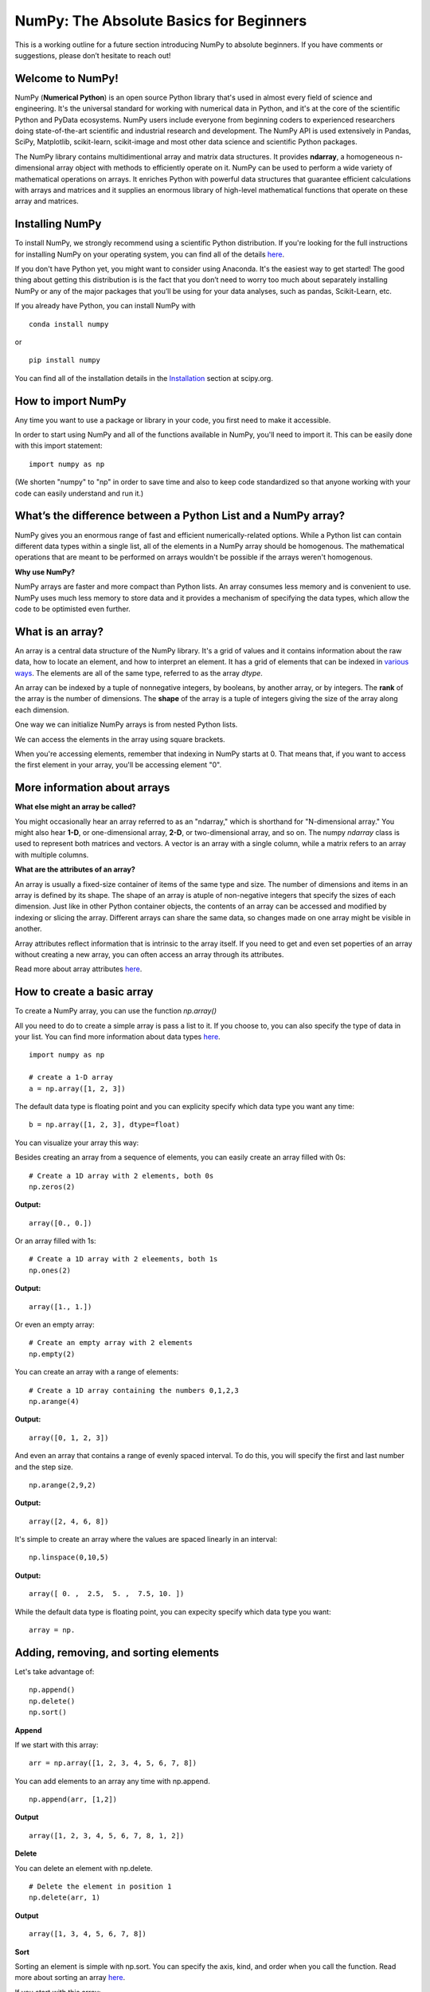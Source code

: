 ****************************************
NumPy: The Absolute Basics for Beginners
****************************************

This is a working outline for a future section introducing NumPy to absolute beginners. If you have comments or suggestions, please don’t hesitate to reach out!

Welcome to NumPy!
-----------------

NumPy (**Numerical Python**) is an open source Python library that's used in almost every field of science and engineering. It's the universal standard for working with numerical data in Python, and it's at the core of the scientific Python and PyData ecosystems. NumPy users include everyone from beginning coders to experienced researchers doing state-of-the-art scientific and industrial research and development. The NumPy API is used extensively in Pandas, SciPy, Matplotlib, scikit-learn, scikit-image and most other data science and scientific Python packages. 

The NumPy library contains multidimentional array and matrix data structures. It provides **ndarray**, a homogeneous n-dimensional array object with methods to efficiently operate on it. NumPy can be used to perform a wide variety of mathematical operations on arrays.  It enriches Python with powerful data structures that guarantee efficient calculations with arrays and matrices and it supplies an enormous library of high-level mathematical functions that operate on these array and matrices. 

Installing NumPy
----------------
  
To install NumPy, we strongly recommend using a scientific Python distribution. If you're looking for the full instructions for installing NumPy on your operating system, you can find all of the details `here <https://www.scipy.org/install.html>`_.

If you don't have Python yet, you might want to consider using Anaconda. It's the easiest way to get started! The good thing about getting this distribution is is the fact that you don’t need to worry too much about separately installing NumPy or any of the major packages that you’ll be using for your data analyses, such as pandas, Scikit-Learn, etc.
  
If you already have Python, you can install NumPy with

::

  conda install numpy
  
or 

::

  pip install numpy
  
You can find all of the installation details in the `Installation <https://www.scipy.org/install.html>`_ section at scipy.org.

How to import NumPy
-------------------

Any time you want to use a package or library in your code, you first need to make it accessible. 

In order to start using NumPy and all of the functions available in NumPy, you'll need to import it. This can be easily done with this import statement:

::

  import numpy as np 

(We shorten "numpy" to "np" in order to save time and also to keep code standardized so that anyone working with your code can easily understand and run it.)

What’s the difference between a Python List and a NumPy array? 
--------------------------------------------------------------
  
NumPy gives you an enormous range of fast and efficient numerically-related options. While a Python list can contain different data types within a single list, all of the elements in a NumPy array should be homogenous. The mathematical operations that are meant to be performed on arrays wouldn't be possible if the arrays weren't homogenous. 

**Why use NumPy?**

NumPy arrays are faster and more compact than Python lists. An array consumes less memory and is convenient to use. NumPy uses much less memory to store data and it provides a mechanism of specifying the data types, which allow the code to be optimisted even further. 

What is an array?
-----------------

An array is a central data structure of the NumPy library. It's a grid of values and it contains information about the raw data, how to locate an element, and how to interpret an element. It has a grid of elements that can be indexed in `various ways <https://numpy.org/devdocs/user/quickstart.html#indexing-slicing-and-iterating>`_. The elements are all of the same type, referred to as the array `dtype`. 

An array can be indexed by a tuple of nonnegative integers, by booleans, by another array, or by integers. The **rank** of the array is the number of dimensions. The **shape** of the array is a tuple of integers giving the size of the array along each dimension.

One way we can initialize NumPy arrays is from nested Python lists. 

We can access the elements in the array using square brackets.

When you're accessing elements, remember that indexing in NumPy starts at 0. That means that, if you want to access the first element in your array, you'll be accessing element "0".

More information about arrays
-----------------------------

**What else might an array be called?**

You might occasionally hear an array referred to as an "ndarray," which is shorthand for "N-dimensional array." You might also hear **1-D**, or one-dimensional array, **2-D**, or two-dimensional array, and so on. The numpy `ndarray` class is used to represent both matrices and vectors. A vector is an array with a single column, while a matrix refers to an array with multiple columns.

**What are the attributes of an array?**

An array is usually a fixed-size container of items of the same type and size. The number of dimensions and items in an array is defined by its shape. The shape of an array is atuple of non-negative integers that specify the sizes of each dimension. Just like in other Python container objects, the contents of an array can be accessed and modified by indexing or slicing the array. Different arrays can share the same data, so changes made on one array might be visible in another. 

Array attributes reflect information that is intrinsic to the array itself. If you need to get and even set poperties of an array without creating a new array, you can often access an array through its attributes. 

Read more about array attributes `here <https://docs.scipy.org/doc/numpy/reference/arrays.ndarray.html>`_.


How to create a basic array
---------------------------

To create a NumPy array, you can use the function `np.array()`

All you need to do to create a simple array is pass a list to it. If you choose to, you can also specify the type of data in your list. You can find more information about data types `here <https://numpy.org/devdocs/user/quickstart.html#arrays-dtypes>`_.

::

    import numpy as np

    # create a 1-D array
    a = np.array([1, 2, 3])

The default data type is floating point and you can explicity specify which data type you want any time:

::

  b = np.array([1, 2, 3], dtype=float)

You can visualize your array this way:

.. image:: images/np_array.png

Besides creating an array from a sequence of elements, you can easily create an array filled with 0s:

::

  # Create a 1D array with 2 elements, both 0s
  np.zeros(2)

**Output:**

::

  array([0., 0.])

Or an array filled with 1s:

::

  # Create a 1D array with 2 eleements, both 1s
  np.ones(2)

**Output:**

::

  array([1., 1.])
  
Or even an empty array:

::

  # Create an empty array with 2 elements
  np.empty(2)

You can create an array with a range of elements:

::

  # Create a 1D array containing the numbers 0,1,2,3
  np.arange(4)

**Output:**

::

  array([0, 1, 2, 3])

And even an array that contains a range of evenly spaced interval. To do this, you will specify the first and last number and the step size.

::

  np.arange(2,9,2)

**Output:**

::

  array([2, 4, 6, 8])

It's simple to create an array where the values are spaced linearly in an interval:

::

  np.linspace(0,10,5)

**Output:**

::

  array([ 0. ,  2.5,  5. ,  7.5, 10. ])

While the default data type is floating point, you can expecity specify which data type you want:

::

  array = np.

Adding, removing, and sorting elements
--------------------------------------

Let's take advantage of:

::

  np.append()
  np.delete()
  np.sort()

**Append**

If we start with this array:

::

  arr = np.array([1, 2, 3, 4, 5, 6, 7, 8])
 

You can add elements to an array any time with np.append.
::

  np.append(arr, [1,2])

**Output**

::

  array([1, 2, 3, 4, 5, 6, 7, 8, 1, 2])

**Delete**

You can delete an element with np.delete. 

::

  # Delete the element in position 1
  np.delete(arr, 1)

**Output**

::

  array([1, 3, 4, 5, 6, 7, 8])

**Sort**

Sorting an element is simple with np.sort. You can specify the axis, kind, and order when you call the function. Read more about sorting an array `here <https://docs.scipy.org/doc/numpy/reference/generated/numpy.sort.html>`_.

If you start with this array:

::

  arr2 = np.array([2, 1, 5, 3, 7, 4, 6, 8])

You can quickly sort the numbers in ascending order with:

::

  np.sort(arr2)

**Output:**

::

  array([1, 2, 3, 4, 5, 6, 7, 8])



How do you know the shape and size of an array?
-----------------------------------------------

**ndarray.ndim** will tell you the number of axes, or dimensions, of the array.

**ndarray.shape** will display a tuple of integers that indicate the number of elements stored along each dimension of the array. If, for example, you have a 2D-array with 2 rows and 3 columns, the shape of your array is (2,3).

**ndarray.size** will tell you the total number of elements of the array. This is, in other words, the product of the elements of the array's shape.

For example:

::

      import numpy as np
      array_example = np.array([[[0, 1, 2, 3]
                                 [4, 5, 6, 7]],

                                 [[0, 1, 2, 3]
                                  [4, 5, 6, 7]],

                                  [0 ,1 ,2, 3]
                                  [4, 5, 6, 7]]])

  array_example.ndim
  array_example.size
  array_example.shape

**Output:**

::

  3
  24
  (3,2,4)

Can you reshape an array?
-------------------------
  
**Yes!**

::

  numpy.reshape() 

will give a new shape to an array without changing the data. Just remember that when you use the reshape method, the array you want to produce needs to have the same number of elements as the original array. If you start with an array with 12 elements, you'll need to make sure that your new array also has a total of 12 elements.

For example:

::

  a = np.arange(6)
  print('Original array:')
  print(a)
  print('\n')

  b = a.reshape(3,2)
  print('Modified array:')
  print(b)

**Output:**

::

  Original array:
  [0 1 2 3 4 5]

  Modified array:
  [[0 1]
   [2 3]
   [4 5]]

Optional parameters you can specify are:

::

  numpy.reshape(a, newshape, order)

**a** is the array to be reshaped.

**newshape** is the new shape you want. You can specify an integer or a tuple of integers. If you specify an integer, the result wil be an array of that length. The shape should be compatible with the original shape.

**order** 'C' means to read/write the elements using C-like index order,  ‘F’ means to read / write the elements using Fortran-like index order, ‘A’ means to read / write the elements in Fortran-like index order if a is Fortran contiguous in memory, C-like order otherwise.

How to create an array from existing data
-----------------------------------------

You can easily create a new array from a section of an existing array. Let's say you have this array:

::

  arr = np.array([1, 2, 3, 4, 5, 6, 7, 8, 9, 10])
  arr

**Output**

::

  array([ 1,  2,  3,  4,  5,  6,  7,  8,  9, 10])

You can create a new array from a section of your array with:

::

  arr1=arr[3:8]
  arr1

**Output:**

::

  array([4, 5, 6, 7, 8])


It's also simple to read in a CSV. The best and easiest way to do this is to use Pandas.

::

  import pandas as pd

  # If all oof your columns are the same type:
  x = pd.read_csv('music.csv').values

  # You can also simply select the columns you need:
  x = pd.read_csv('music.csv', columns=['float_colname_1', ...]).values

.. image:: images/np_pandas.png

- **How to create a new array from an existing array**
- **How to specify the datatype**
  
- Examples of commonly used NumPy dtypes

Indexing and Slicing
--------------------

We can index and slice NumPy arrays in the same ways we can slice Python lists.

::

   # create a 1-D array
    data = np.array([1,2,3])

    # print the first element of the array
    print(data[0])
    print(data[1])
    print(data[0:2])
    print(data[1:])
    print(data[-2:])

**Output:**

::

  1
  2
  [1 2]
  [2 3]
  [2 3]


.. image:: images/np_indexing.png

Basic array operations
----------------------

Once you've created your arrays, you can start to work with them. Let's say, for example, that you've created two arrays, one called "data" and one called "ones": 

.. image:: images/np_array_dataones.png

You can easily add arrays together with the plus sign.

::

  data + ones

.. image:: images/np_data_plus_ones.png

Of course, you can do more than just addition!

::

  data - ones
  data * data
  data / data

.. image:: images/np_sub_mult_divide.png

Basic operations are simple with NumPy. If you want to find the sum of the elements in an array, you'd use sum(). This works for 1D arrays, 2D arrays, and arrays in higher dimentions.

::

  a = np.array([1, 2, 3, 4])

  # Add all of the elements in the array
  a.sum()

**Output:**

::

  10

To add the rows or the columns in a 2D array, you would specify the axis.

::

  b = np.array([[1, 1], [2, 2]])

  # Sum the rows
  b.sum(axis=0)

**Output:**

::

  array([3, 3])

::

  # Sum the columns
  b.sum(axis=1)

**Output:**

::

  array([2, 4])

Broadcasting
------------

There are times when you might want to carry out an operation between an array and a single number (also called *an operation between a vector and a scalar*). Your  "data" array might, for example, contain information about distance in miles but you want to convert the information to kilometers. You can perform this operation with 

::

  data * 1.6

.. image:: images/np_multiply_broadcasting.png

NumPy understands that the multiplication should happen with each cell. That concept is called **broadcasting**.

How do I find the mean of an array?
-----------------------------------

NumPy also performs aggregation functions. In addition to `min`,  `max`, and `sum`, you can easily run `mean` to get the average, `prod` to get the result of multiplying the elements together, `std` to get the standard deviation, and more.

::

  data.max()
  data.min()
  data.sum()

.. image:: images/np_aggregation.png

It's very common to want to aggregate along a row or column. By default, every NumPy aggregation function will return the aggregate of the entire array:

::

  A = np.random.random((3, 4))
  print(A)

  # Result
 [[0.45053314 0.17296777 0.34376245 0.5510652 ]
 [0.54627315 0.05093587 0.40067661 0.55645993]
 [0.12697628 0.82485143 0.26590556 0.56917101]]

  A.sum()

  A.min()

**Output:**

::

  # Sum
  4.8595783866706

  # Minimum
  0.050935870838424435

You can easily specify which axis you want the aggregation function to be computed. For example, you can find the minimum value within each column by specifying `axis=0`.

::

  A.min(axis=0)

**Output:**

::

  array([0.12697628, 0.05093587, 0.26590556, 0.5510652 ])

The four values listed above correspond to the number of columns in your array. With a four-column array, you can expect to get four values as your result.

NumPy has a number of other very useful functions, which you can read about  `here <https://docs.scipy.org/doc/numpy/reference/arrays.ndarray.html>`_.

How to inspect the size and shape of a NumPy array
--------------------------------------------------

You can get the dimensions of a NumPy array any time using ndarray.shape and NumPy will return the dimensions of the array as a tuple.

For example, if you created this array:

::

  np_arr = np.array([[1 , 2, 3, 4], [5, 6, 7, 8], [9, 10, 11, 12]])
 
  print(np_arr)

**Output:**

::

  [[ 1  2  3  4]
  [ 5  6  7  8]
  [ 9 10 11 12]]

Use `.shape` if you want to quickly find the shape of your array:

::

  np_arr.shape

**Output:**

::

  (3, 4)

You can find the number of rows with:

::

  # np_arr.shape[0]

  num_of_rows = np_arr.shape[0]
 
  print('Number of Rows : ', num_of_rows)

**Output:**

::

  Number of Rows :  3

Or the number of columns:

::

  # np_arr.shape[1]

  num_of_columns = np_arr.shape[1]
 
  print('Number of Columns : ', num_of_columns) 

**Output:**

::
  
  Number of Columns :  4

It's also easy to find the total number of elements in your array:

::

  # np_arr.shape[0] * np_arr.shape[1]

  print('Total number of elements in array : ', np_arr.shape[0] * np_arr.shape[1])

**Output:**

::

  Total number of elements in array:  12

You can also use np.shape() with a 1D array, of course.

::

  # Create an array
  arr = np.array([1, 2, 3, 4, 5, 6, 7, 8])

  print('Shape of 1D array: ', arr.shape)
  print('Length of 1D array: ', arr.shape[0])

**Output:**

::

  Shape of 1D array:  (8,)
  Length of 1D array:  8


You can get the dimensions of an array using np.size()

::

  # get number of rows in array
  num_of_rows2 = np.size(np_arr, 0)
 
  # get number of columns in 2D numpy array
  num_of_columns2 = np.size(np_arr, 1)
 
  print('Number of Rows : ', num_of_rows2)
  print('Number of Columns : ', num_of_columns2)

**Output:**

::

  Number of Rows :  3
  Number of Columns: 4

You can print the total number of elements as well:

::
  
  print('Total number of elements in  array : ', np.size(np_arr))

**Output:**

::

  Total number of elements in  array :  12

This also works for 3D arrays:

::

  arr3D = np.array([ [[1, 1, 1, 1], [2, 2, 2, 2], [3, 3, 3, 3]],
                 [[4, 4, 4, 4], [5, 5, 5, 5], [6, 6, 6, 6]] ])
 
  print(arr3D)

**Output:**

::

  [[[1 1 1 1]
    [2 2 2 2]
    [3 3 3 3]]

  [[4 4 4 4]
    [5 5 5 5]
    [6 6 6 6]]]

You can easily print the size of the axis:

::

  print('Axis 0 size : ', np.size(arr3D, 0))
  print('Axis 1 size : ', np.size(arr3D, 1))
  print('Axis 2 size : ', np.size(arr3D, 2))

**Output:**

::

  Axis 0 size :  2
  Axis 1 size :  3
  Axis 2 size :  4

You can print the total number of elements:

::

  print('Total number of elements in 3D Numpy array : ', np.size(arr3D))

**Output:**

::

  Total number of elements in 3D Numpy array :  24

You can also use np.size() with 1D arrays:

::

  # Create a 1D array
  arr = np.array([1, 2, 3, 4, 5, 6, 7, 8])

  # Determine the length
  print('Length of 1D numpy array : ', np.size(arr))

**Output:**

::

  Length of 1D numpy array :  8

- **How to check whether a list is empty or not**
- **How to represent missing values and infinite values**

- **Sorting an array**

- **How to concatenate two arrays**
  
  - column-wise

  - row-wise

  - np.concatenate, np.stack, np.vstack, np.hstack

- **How to sort an array**
  
  - based on one (or more) columns
    
    - np.sort
    
    - np.argsort

    - np.argmin

    - np.argsort

  - based on two or more columns
    
    - np.lexsort


Creating Matrices
-----------------

You can pass Python lists of lists to create a matrix to represent them in NumPy.

::

  np.array([[1,2],[3,4]])

.. image:: images/np_create_matrix.png

Indexing and slicing operations can be useful when you're manipulating matrices:

::

  data[0,1]
  data[1:3]
  data[0:2,0]

.. image:: images/np_matrix_indexing.png

You can aggregate matrices the same way you aggregated vectors:

::

  data.max()
  data.min()
  data.sum()

.. image:: images/np_matrix_aggregation.png

You can aggregate all the values in a matrix and you can aggregate them across columns or rows using the `axis` parameter:

::
  
  data.max(axis=0)
  data.max(axis=1)


.. image:: images/np_matrix_aggregation_row.png

Once you've created your matrices, you can add and multiply them using arithmetic operators if you have two matrices that are the same size.

::

  data + ones

.. image:: images/np_matrix_arithmetic.png

You can do these arithmetic operations on matrices of different sizes, but only if the different matrix has only one column or onw row. In this case, NumPy will use its broadcast rules for the operation.

::

  data + ones_row

.. image:: images/np_matrix_broadcasting.png

- How to extract specific items from an array
- How to create sequences, repetitions, and random numbers

NumPy can do everything we've mentioned in any number of dimensions, that's why it's called an N-Dimensional array.

Be aware that when NumPy prints N-Dimensional arrays, the last axis is looped over the fastest while the first axis is the slowest. That means that 

::

  np.ones((4,3,2))

**Output:**

::

  array([[[1., 1.],
        [1., 1.],
        [1., 1.]],

       [[1., 1.],
        [1., 1.],
        [1., 1.]],

       [[1., 1.],
        [1., 1.],
        [1., 1.]],

       [[1., 1.],
        [1., 1.],
        [1., 1.]]])

 
There are often instances where we want NumPy to initialize the values of an array. NumPy offers methods like ones(), zeros() and random.random() for these instances. All you need to do is pass in the number of elements you want it to generate.

::

  np.ones(3)
  mp.zeros(3)
  np.random.random((3)
  
.. image:: images/np_ones_zeros_random.png

- np.linspace
  
- np.logspace

- np.tile
  
- np.zeros

- np.ones

- Random Number Generation (update below to numpy.random.Generator)

  - np.random.randn
  
  - np.random.randint
  
  - np.random.random
  
  - np.random.choice
  
  - np.random.RandomState, np.random.seed

You can also use the `ones()`, `zeros()`, and `random()` methods to create a matrix if you give them a tuple describing the deminsions of the matrix.

::

  np.ones(3,2)
  mp.zeros(3,2)
  np.random.random((3,2)

.. image:: images/np_ones_zeros_matrix.png

How to get the unique items and the counts
------------------------------------------

How to get index locations that satisfy a given condition 
---------------------------------------------------------

Transposing and reshaping a matrix
----------------------------------

It's common to need to rotate your matrices. NumPy arrays have the property `T` that allows you to transpose a matrix.

.. image:: images/np_transposing_reshaping.png

You may need to switch the dimensions of a matrix. This can happen when, for example you have a model that expects a certain input shape that might be different from your dataset. This is where the `reshape` method can be useful. You pass in the new dimensions that you want for the matrix.

::

  data.reshape(2,3)
  data.reshape(3,2)

.. image:: images/np_reshape.png

How to reverse
--------------
 
**How to reverse the rows**
 
**How to reverse the whole array**

Reshaping and Flattening multidimensional arrays
------------------------------------------------
  
- flatten vs ravel

How to import and export data as a CSV
--------------------------------------

How to save and load NumPy objects
----------------------------------

How to apply a function column-wise or row-wise
-----------------------------------------------

How to convert a 1D array into a 2D array (how to add a new axis)
-----------------------------------------------------------------

Formulas:
---------

Implementing mathematical formulas that work on matrices and vectors is one of the things that make NumPy so highly regarded in the scientific Python community. 

For example, this is the mean square error formula (a central formula used in supervised machine learning models that deal with regression):

.. image:: images/np_MSE_formula.png

Implementing this formula is simple and straightforward in NumPy:

.. image:: images/np_MSE_implementation.png

What makes this work so well is that `predictions` and `labels` can contain one or a thousand values. They only need to be the same size. 

You can visualize it this way:

.. image:: images/np_mse_viz1.png

In this example, both the predictions and labels vectors contain three values, meaning `n` has a value of three. After we carry out subtractions the values in the vector are squared. Then NumPy sums the values, and your result is the error value for that prediction and a score for the quality of the model.

.. image:: images/np_mse_viz2.png

.. image:: images/np_MSE_explanation2.png

- **How to plot arrays, very basic with Matplotlib**

If you need to generate a plot for your values, it's very simple with Matplotlib. 

For example, you may have an array like this one:

::

  A = np.array([2, 1, 5, 7, 4, 6, 8, 14, 10, 9, 18, 20, 22])

If you already have Matplotlib installed, you can import it with

::
  
  import matplotlib.pyplot as plt
  # If you're using Jupyter Notebook, you may also want to run the following line of code
   to display your code in the notebook
  %matplotlib inline

All you need to do to plot your values is run

::

  plt.plot(A)
  plt.show()

**Output:**

.. image:: images/np_matplotlib.png

For example, you can plot a 1D array like this:

::

  x = np.linspace(0, 5, 20)
  y = np.linspace(0, 10, 20)
  plt.plot(x, y)

.. image:: images/np_matplotlib1.png
    :scale: 50 %

Or any number of other visualization options. It's simple to take advantage of the visualization power of Matplotlib.

::

  image = np.random.rand(40, 40)
  plt.imshow(image, cmap=plt.cm.magma)

  plt.colorbar()

.. image:: images/np_matplotlib2.png
    :scale: 50 %

To read more about Matplotlib and what it can do, take a look at `the official documentation <https://matplotlib.org/>`_.

How to read a docstring with `?` and source code with `??` in IPython/Jupyter
-----------------------------------------------------------------------------

More useful functions
---------------------

- np.clip

- np.digitize

- np.bincount

- np.histogram





-------------------------------------------------------

*Image credits: Jay Alammar http://jalammar.github.io/*

